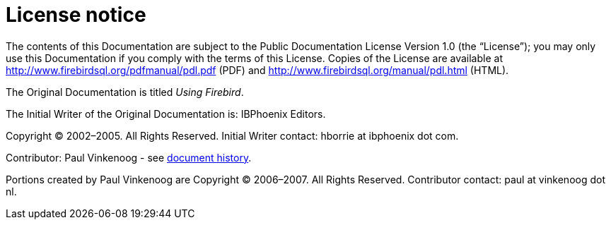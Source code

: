 :sectnums!:

[appendix]
[[ufb-license]]
= License notice

The contents of this Documentation are subject to the Public Documentation License Version 1.0 (the "`License`"); you may only use this Documentation if you comply with the terms of this License.
Copies of the License are available at http://www.firebirdsql.org/pdfmanual/pdl.pdf (PDF) and http://www.firebirdsql.org/manual/pdl.html (HTML).

The Original Documentation is titled [ref]_Using Firebird_.

The Initial Writer of the Original Documentation is: IBPhoenix Editors.

Copyright (C) 2002–2005.
All Rights Reserved.
Initial Writer contact: hborrie at ibphoenix dot com.

Contributor: Paul Vinkenoog - see <<ufb-dochist,document history>>.

Portions created by Paul Vinkenoog are Copyright (C) 2006–2007.
All Rights Reserved.
Contributor contact: paul at vinkenoog dot nl.

:sectnums:
